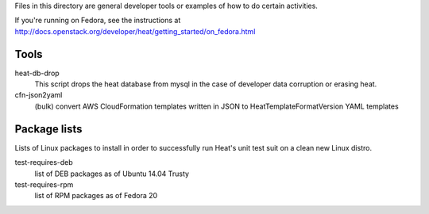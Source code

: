 Files in this directory are general developer tools or examples of how
to do certain activities.

If you're running on Fedora, see the instructions at http://docs.openstack.org/developer/heat/getting_started/on_fedora.html

Tools
=====

heat-db-drop
  This script drops the heat database from mysql in the case of developer
  data corruption or erasing heat.

cfn-json2yaml
  (bulk) convert AWS CloudFormation templates written in JSON
  to HeatTemplateFormatVersion YAML templates

Package lists
=============

Lists of Linux packages to install in order to successfully run Heat's
unit test suit on a clean new Linux distro.

test-requires-deb
  list of DEB packages as of Ubuntu 14.04 Trusty

test-requires-rpm
  list of RPM packages as of Fedora 20
